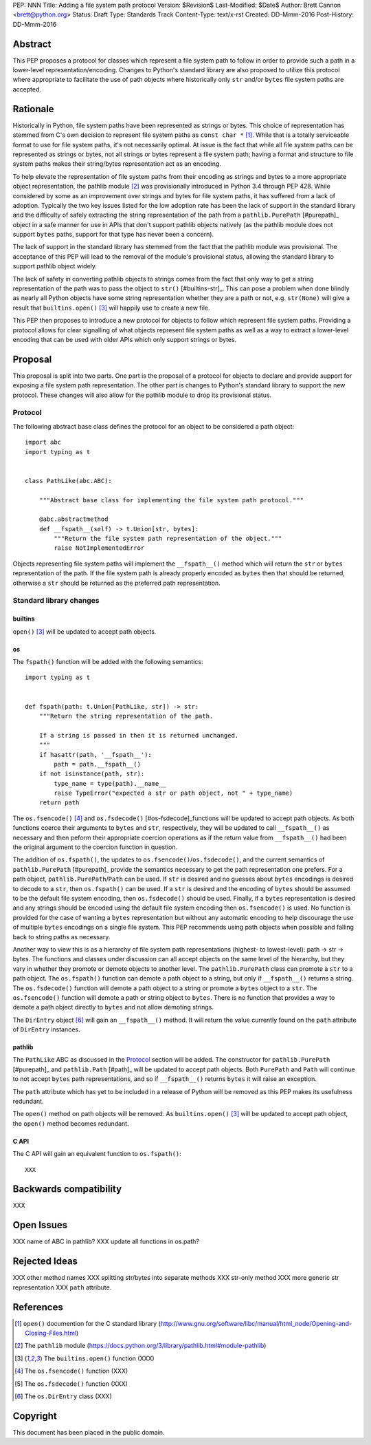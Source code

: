 PEP: NNN
Title: Adding a file system path protocol
Version: $Revision$
Last-Modified: $Date$
Author: Brett Cannon <brett@python.org>
Status: Draft
Type: Standards Track
Content-Type: text/x-rst
Created: DD-Mmm-2016
Post-History: DD-Mmm-2016


Abstract
========

This PEP proposes a protocol for classes which represent a file system
path to follow in order to provide such a path in a lower-level
representation/encoding. Changes to Python's standard library are also
proposed to utilize this protocol where appropriate to facilitate the
use of path objects where historically only ``str`` and/or
``bytes`` file system paths are accepted.


Rationale
=========

Historically in Python, file system paths have been represented as
strings or bytes. This choice of representation has stemmed from C's
own decision to represent file system paths as
``const char *`` [#libc-open]_. While that is a totally serviceable
format to use for file system paths, it's not necessarily optimal. At
issue is the fact that while all file system paths can be represented
as strings or bytes, not all strings or bytes represent a file system
path; having a format and structure to file system paths makes their
string/bytes representation act as an encoding.

To help elevate the representation of file system paths from their
encoding as strings and bytes to a more appropriate object
representation, the pathlib module [#pathlib]_ was provisionally
introduced in Python 3.4 through PEP 428. While considered by some as
an improvement over strings and bytes for file system paths, it has
suffered from a lack of adoption. Typically the two key issues listed
for the low adoption rate has been the lack of support in the standard
library and the difficulty of safely extracting the string
representation of the path from a ``pathlib.PurePath`` [#purepath]_
object in a safe manner for use in APIs that don't support pathlib
objects natively (as the pathlib module does not support ``bytes``
paths, support for that type has never been a concern).

The lack of support in the standard library has stemmed from the fact
that the pathlib module was provisional. The acceptance of this PEP
will lead to the removal of the module's provisional status, allowing
the standard library to support pathlib object widely.

The lack of safety in converting pathlib objects to strings comes from
the fact that only way to get a string representation of the path was
to pass the object to ``str()`` [#builtins-str]_. This can pose a
problem when done blindly as nearly all Python objects have some
string representation whether they are a path or not, e.g.
``str(None)`` will give a result that
``builtins.open()`` [#builtins-open]_ will happily use to create a new
file.

This PEP then proposes to introduce a new protocol for objects to
follow which represent file system paths. Providing a protocol allows
for clear signalling of what objects represent file system paths as
well as a way to extract a lower-level encoding that can be used with
older APIs which only support strings or bytes.


Proposal
========

This proposal is split into two parts. One part is the proposal of a
protocol for objects to declare and provide support for exposing a
file system path representation. The other part is changes to Python's
standard library to support the new protocol. These changes will also
allow for the pathlib module to drop its provisional status.


Protocol
--------

The following abstract base class defines the protocol for an object
to be considered a path object::

    import abc
    import typing as t


    class PathLike(abc.ABC):

        """Abstract base class for implementing the file system path protocol."""

        @abc.abstractmethod
        def __fspath__(self) -> t.Union[str, bytes]:
            """Return the file system path representation of the object."""
            raise NotImplementedError


Objects representing file system paths will implement the
``__fspath__()`` method which will return the ``str`` or ``bytes``
representation of the path. If the file system path is already
properly encoded as ``bytes`` then that should be returned, otherwise
a ``str`` should be returned as the preferred path representation.


Standard library changes
------------------------


builtins
''''''''

``open()`` [#builtins-open]_ will be updated to accept path objects.


os
'''

The ``fspath()`` function will be added with the following semantics::

    import typing as t


    def fspath(path: t.Union[PathLike, str]) -> str:
        """Return the string representation of the path.

        If a string is passed in then it is returned unchanged.
        """
        if hasattr(path, '__fspath__'):
            path = path.__fspath__()
        if not isinstance(path, str):
            type_name = type(path).__name__
            raise TypeError("expected a str or path object, not " + type_name)
        return path

The ``os.fsencode()`` [#os-fsencode]_ and
``os.fsdecode()`` [#os-fsdecode]_functions will be updated to accept
path objects. As both functions coerce their arguments to
``bytes`` and ``str``, respectively, they will be updated to call
``__fspath__()`` as necessary and then peform their appropriate
coercion operations as if the return value from ``__fspath__()`` had
been the original argument to the coercion function in question.

The addition of ``os.fspath()``, the updates to
``os.fsencode()``/``os.fsdecode()``, and the current semantics of
``pathlib.PurePath`` [#purepath]_ provide the semantics necessary to
get the path representation one prefers. For a path object,
``pathlib.PurePath``/``Path`` can be used. If ``str`` is desired and
no guesses about ``bytes`` encodings is desired to decode to a
``str``, then ``os.fspath()`` can be used. If a ``str`` is desired and
the encoding of ``bytes`` should be assumed to be the default file
system encoding, then ``os.fsdecode()`` should be used. Finally, if a
``bytes`` representation is desired and any strings should be encoded
using the default file system encoding then ``os.fsencode()`` is used.
No function is provided for the case of wanting a ``bytes``
representation but without any automatic encoding to help discourage
the use of multiple ``bytes`` encodings on a single file system. This
PEP recommends using path objects when possible and falling back to
string paths as necessary.

Another way to view this is as a hierarchy of file system path
representations (highest- to lowest-level): path -> str -> bytes. The
functions and classes under discussion can all accept objects on the
same level of the hierarchy, but they vary in whether they promote or
demote objects to another level. The ``pathlib.PurePath`` class can
promote a ``str`` to a path object. The ``os.fspath()`` function can
demote a path object to a string, but only if ``__fspath__()`` returns
a string. The ``os.fsdecode()`` function will demote a path object to
a string or promote a ``bytes`` object to a ``str``. The
``os.fsencode()`` function will demote a path or string object to
``bytes``. There is no function that provides a way to demote a path
object directly to ``bytes`` and not allow demoting strings.

The ``DirEntry`` object [#os-direntry]_ will gain an ``__fspath__()``
method. It will return the value currently found on the ``path``
attribute of ``DirEntry`` instances.


pathlib
'''''''

The ``PathLike`` ABC as discussed in the Protocol_ section will be
added. The constructor for ``pathlib.PurePath`` [#purepath]_ and
``pathlib.Path`` [#path]_ will be updated to accept path objects.
Both ``PurePath`` and ``Path`` will continue to not accept ``bytes``
path representations, and so if ``__fspath__()`` returns ``bytes`` it
will raise an exception.

The ``path`` attribute which has yet to be included in a release of
Python will be removed as this PEP makes its usefulness redundant.

The ``open()`` method on path objects will be removed. As
``builtins.open()`` [#builtins-open]_ will be updated to accept path
object, the ``open()`` method becomes redundant.


C API
'''''

The C API will gain an equivalent function to ``os.fspath()``::

    XXX

Backwards compatibility
=======================

XXX


Open Issues
===========

XXX name of ABC in pathlib?
XXX update all functions in os.path?


Rejected Ideas
==============

XXX other method names
XXX splitting str/bytes into separate methods
XXX str-only method
XXX more generic str representation
XXX ``path`` attribute.


References
==========

.. [#libc-open] ``open()`` documention for the C standard library
   (http://www.gnu.org/software/libc/manual/html_node/Opening-and-Closing-Files.html)

.. [#pathlib] The ``pathlib`` module
   (https://docs.python.org/3/library/pathlib.html#module-pathlib)

.. [#builtins-open] The ``builtins.open()`` function
   (XXX)

.. [#os-fsencode] The ``os.fsencode()`` function
   (XXX)

.. [#os-fsdecode] The ``os.fsdecode()`` function
   (XXX)

.. [#os-direntry] The ``os.DirEntry`` class
   (XXX)


Copyright
=========

This document has been placed in the public domain.



..
   Local Variables:
   mode: indented-text
   indent-tabs-mode: nil
   sentence-end-double-space: t
   fill-column: 70
   coding: utf-8
   End:
